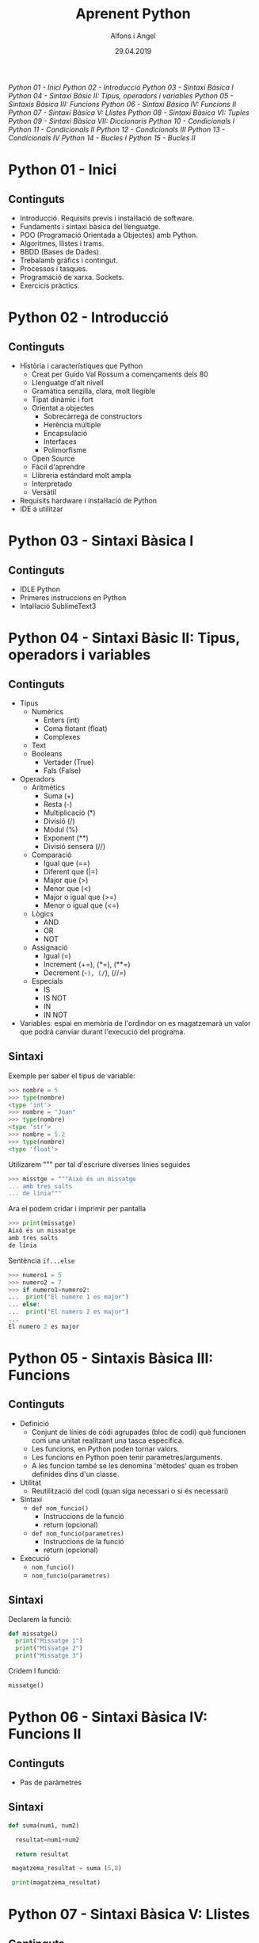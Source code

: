 #+TITLE:  Aprenent Python 
#+AUTHOR: Alfons i Angel
#+DATE:   29.04.2019

#+STARTUP: indent, latexpreview, inlineimages
#+LANGUAGE: ca
#+DESCRIPTION: Bitàcora d'aprenentatge de Python
#+KEYWORDS: python

[[Python 01 - Inici]]
[[Python 02 - Introducció]]
[[Python 03 - Sintaxi Bàsica I]]
[[Python 04 - Sintaxi Bàsic II: Tipus, operadors i variables]]
[[Python 05 - Sintaxis Bàsica III: Funcions]]
[[Python 06 - Sintaxi Bàsica IV: Funcions II]]
[[Python 07 - Sintaxi Bàsica V: Llistes]]
[[Python 08 - Sintaxi Bàsica VI: Tuples]]
[[Python 09 - Sintaxi Bàsica VII: Diccionaris]]
[[Python 10 - Condicionals I]]
[[Python 11 - Condicionals II]]
[[Python 12 - Condicionals III]]
[[Python 13 - Condicionals IV]]
[[Python 14 - Bucles I]]
[[Python 15 - Bucles II]]


* Python 01 - Inici
[[https://www.youtube.com/watch?v=G2FCfQj-9ig][http://img.youtube.com/vi/G2FCfQj-9ig/0.jpg]]
** Continguts
  - Introducció. Requisits previs i instal·lació de software.
  - Fundaments i sintaxi bàsica del llenguatge.
  - POO (Programació Orientada a Objectes) amb Python.
  - Algoritmes, llistes i trams.
  - BBDD (Bases de Dades).
  - Trebalamb gràfics i contingut.
  - Processos i tasques.
  - Programació de xarxa. Sockets.
  - Exercicis pràctics.
* Python 02 - Introducció
[[https://www.youtube.com/watch?v=9ojhJsXNWCI][http://img.youtube.com/vi/9ojhJsXNWCI/0.jpg]]
** Continguts
  - Història i característiques que Python
    - Creat per Guido Val Rossum a començaments dels 80
    - Llenguatge d'alt nivell
    - Gramàtica senzilla, clara, molt llegible
    - Tipat dinàmic i fort
    - Orientat a objectes
      - Sobrecàrrega de constructors
      - Herència múltiple
      - Encapsulació
      - Interfaces
      - Polimorfisme
    - Open Source
    - Fàcil d'aprendre
    - Llibreria estándard molt ampla
    - Interpretado
    - Versàtil
  - Requisits hardware i instal·lació de Python
  - IDE a utilitzar

* Python 03 - Sintaxi Bàsica I
[[https://www.youtube.com/watch?v=yppT6GPZMyo][http://img.youtube.com/vi/yppT6GPZMyo/0.jpg]]
** Continguts
  - IDLE Python
  - Primeres instruccions en Python
  - Intal·lació SublimeText3
* Python 04 - Sintaxi Bàsic II: Tipus, operadors i variables
[[https://www.youtube.com/watch?v=u4I9PqhqCo8][http://img.youtube.com/vi/u4I9PqhqCo8/0.jpg]]
** Continguts
  - Tipus
    - Numèrics
      - Enters (int)
      - Coma flotant (float)
      - Complexes
    - Text
    - Booleans
      - Vertader (True)
      - Fals (False)
  - Operadors
    - Aritmètics
      - Suma (+)
      - Resta (-)
      - Multiplicació (*)
      - Divisió (/)
      - Mòdul (%)
      - Exponent (**)
      - Divisió sensera (//)
    - Comparació
      - Igual que (==)
      - Diferent que (|=)
      - Major que (>)
      - Menor que (<)
      - Major o igual que (>=)
      - Menor o igual que (<=)
    - Lògics
      - AND
      - OR
      - NOT
    - Assignació
      - Igual (=)
      - Increment (+=), (*=), (**=)
      - Decrement (-=), (/=), (//=)
    - Especials
      - IS
      - IS NOT
      - IN
      - IN NOT
  - Variables: espai en memòria de l'ordindor on es magatzemarà un valor que podrà canviar durant l'execució del programa.
** Sintaxi
Exemple per saber el tipus de variable:

  #+BEGIN_SRC python
  >>> nombre = 5
  >>> type(nombre)
  <type 'int'>
  >>> nombre = "Joan"
  >>> type(nombre)
  <type 'str'>
  >>> nombre = 5.2
  >>> type(nombre)
  <type 'float'>
  #+END_SRC

Utilizarem """ per tal d'escriure diverses línies seguides

  #+BEGIN_SRC python
  >>> misstge = """Això és un missatge
  ... amb tres salts
  ... de línia"""
  #+END_SRC

Ara el podem cridar i imprimir per pantalla

  #+BEGIN_SRC python
  >>> print(missatge)
  Això és un missatge
  amb tres salts
  de línia
  #+END_SRC

Sentència ~if...else~

  #+BEGIN_SRC python
  >>> numero1 = 5
  >>> numero2 = 7
  >>> if numero1>numero2:
  ...  print("El numero 1 es major")
  ... else:
  ...  print("El numero 2 es major")
  ...
  El numero 2 es major
  #+END_SRC

* Python 05 - Sintaxis Bàsica III: Funcions
[[https://www.youtube.com/watch?v=VY448UWAQ_0][http://img.youtube.com/vi/VY448UWAQ_0/0.jpg]]
** Continguts
  - Definició
    - Conjunt de línies de còdi agrupades (bloc de codi) què funcionen com una unitat realitzant una tasca específica.
    - Les funcions, en Python poden tornar valors.
    - Les funcions en Python poen tenir paràmetres/arguments.
    - A les funcion també se les denomina 'mètodes' quan es troben definides dins d'un classe.
  - Utilitat
    - Reutilització del codi (quan siga necessari o si és necessari)
  - Sintaxi
    - ~def nom_funcio()~
      - Instruccions de la funció
      - return (opcional)
    - ~def nom_funcio(parametres)~
      - Instruccions de la funció
      - return (opcional)
  - Execució
    - ~nom_funcio()~
    - ~nom_funcio(parametres)~

** Sintaxi
Declarem la funció:

#+BEGIN_SRC python
  def missatge()
    print("Missatge 1")
    print("Missatge 2")
    print("Missatge 3")
#+END_SRC


Cridem l funció:

#+BEGIN_SRC python
missatge()
#+END_SRC

* Python 06 - Sintaxi Bàsica IV: Funcions II
[[https://www.youtube.com/watch?v=vawEHhV_HFA][http://img.youtube.com/vi/vawEHhV_HFA/0.jpg]]
** Continguts
  - Pas de paràmetres
** Sintaxi
#+BEGIN_SRC python
  def suma(num1, num2)

    resultat=num1+num2

    return resultat

   magatzema_resultat = suma (5,8)

   print(magatzema_resultat)

#+END_SRC

* Python 07 - Sintaxi Bàsica V: Llistes
[[https://www.youtube.com/watch?v=Q8hugySbLQQ][http://img.youtube.com/vi/Q8hugySbLQQ/0.jpg]]
** Continguts
  - Definició
    - Estructura de dades que ens permet magatzemas gran quantitat de valors (equivalent als arrays en altres llenguatges de programació).
    - En Python les llistes poden guardar diferents tipus de valoras (en altres llenguates no ocorre això amb els arrays.
    - Es poden expandir dinàmicament afegint nous elements (altra novetat respecte als arrays en altres llenguatges).
  - Sintaxi
    - Entre corxets.

** Sintaxi

#+BEGIN_SRC python
nombreLlista=[elem1, elem2, elem3...]
#+END_SRC

Operadors relacionats amb llistes
  - ~append~: afegix
  - ~insert~: inserta
  - ~expand~: expandeix, concatena una altra llista
  - ~remove~
  - ~pop~
* Python 08 - Sintaxi Bàsica VI: Tuples
[[https://www.youtube.com/watch?v=Ufqh8aoR9hE][http://img.youtube.com/vi/Ufqh8aoR9hE/0.jpg]]

** Continguts
- Definició
  - Les tuples són inmutables, no es poden modificar després de la seua creació
    - No pememten afegir, eliminar, moure elements, etc. (no append, exend, remove)
    - Si permenten extrarues proporcions, però el resultat de l'extracció és una tubla nova
    - No permeten cerques (no index)
    - Si permeten comprobar si un element es troba en una tupla
  - Quina utilitat o avantatge tenen respecte a les llistes?
    - Més rapides
    - Menys espai (major optimització)
    - Formatege Strings
    - Poden utilitzar-se com claus en un diccionari, les llistes no
** Sintaxi
  - Entre parèntesi

** Codi

#+BEGIN_SRC python
  tupla=("Joan", 13, 1, 1995)
  tupla(tupla)
#+END_SRC

Altres operadors:
  - *in*
  - *count*
  - *len*

* Python 09 - Sintaxi Bàsica VII: Diccionaris
[[https://www.youtube.com/watch?v=2OmgHl8lp0I][http://img.youtube.com/vi/2OmgHl8lp0I/0.jpg]]
** Continguts
- Definció
  - Estructura de dades que ens permet magatzemar valos de fiferent tipus (sensers, cadenes de text, decimals) e inclús llistes i altres diccionaris.
  - La principal característica dels diccionaris és que les dades es magatzemen associades a una clau què crea una associació *clau:valor* per cada element magatzemat
  - Els elements magatzemats no estan ordenats. L'ordre es diferent a l'hora d'emmagatzemar la informació en un diccionari
** Sintaxi

Exemple de diccionari:

#+BEGIN_SRC python
  diccionari={"alemanya":"Berlín", "França":"París", "Regne Unit":"Londres"}
#+END_SRC

Cridem el diccionari

#+BEGIN_SRC python
pint(diccionari)
#+END_SRC
  
Operadors relacionats:
  - *keys*
  - *values*
  - *len*
* Python 10 - Condicionals I
[[https://www.youtube.com/watch?v=iV-4F0jGWak][http://img.youtube.com/vi/iV-4F0jGWak/0.jpg]]
** Continguts
  - ~if~
** Sintaxi
#+BEGIN_SRC python
 def avaluacio(nota):
    valoraci="aprovat"
    if nota < 5:
      valoracio="suspens"
    return

  print(avaluacio(4))
 #+END_SRC

Per introduir els valoras a la terminal:

#+BEGIN_SRC python
  nota_alumne=input()  
#+END_SRC

Convertim el valor a nombre senser:

#+BEGIN_SRC python
  int(nota_alumne)
#+END_SRC

Axí quedaria:

#+BEGIN_SRC python
  nota_alumne=input()  

  def avaluacio(nota):
    valoraci="aprovat"
    if nota < 5:
      valoracio="suspens"
    return
  print(avaluacio(int(nota_alumne)))

#+END_SRC

* Python 11 - Condicionals II
[[https://www.youtube.com/watch?v=cf7o4s9nFu8][http://img.youtube.com/vi/cf7o4s9nFu8/0.jpg]]
** Continguts
- Instrucció ~if~
- Instrucció ~else~ i ~elif~

Interpretació:
  - ~if~: si
  - ~elif~: i sin no és veritat...
  - ~else~: en cas contrari
** Sintaxi
#+BEGIN_SRC python
  print("Verificació d'accés")

  edat_usuari=int(input("Introdueix la teua edat"))

  if edat_usuari>17:
    print("No pots passar")
  elif edat usuari<100:
    print("Edat incorrecta")
  else:
    print("Pots passar")
#+END_SRC

* Python 12 - Condicionals III
[[https://www.youtube.com/watch?v=qxgEolsC6rg][http://img.youtube.com/vi/qxgEolsC6rg/0.jpg]]
** Continguts
- Concatenació d'operadors de comparació
- Operadors lògics ~and~ i ~or~
- Operador ~in~
* Python 13 - Condicionals IV
[[https://www.youtube.com/watch?v=rDGsWYnQEJY][http://img.youtube.com/vi/rDGsWYnQEJY/0.jpg]]
** Continguts
Explicació amb:
  - ~lower()~
  - ~upper()~
* Python 14 - Bucles I
[[https://www.youtube.com/watch?v=GQGhU1526Oo][http://img.youtube.com/vi/GQGhU1526Oo/0.jpg]]
** Continguts
  - ~for~
  - Bucles Determinats
    - S'executen un nombre determinat de vegades
    - Es sap a priori quantes vegades es va a executar el codi de l'interior del bucle
  - Bucles Indeterminats
    - S'executen un nombre indeterminat de vegades
    - No es sap a priori quantes vegades es va a executar el codi de l'interior del bucle
    - El nombre de vegades que s'executarà dependrà de les circumstàncies durant l'execució del programa
** Sintaxi
#+BEGIN_SRC python
  for i in [1,2,3]:
    print("Hola")
#+END_SRC

Aquest codi dóna:

#+BEGIN_SRC 
  Hola
  Hola
  Hola
#+END_SRC

Per tal què recòrrega la llista:

#+BEGIN_SRC python
  for i in ["primavera","estiu","tardor","hivern"]
    print(i)
#+END_SRC

Aquest codi dóna:

#+BEGIN_SRC 
  primavera
  estiu
  tardor
  hivern
#+END_SRC
 
* Python 15 - Bucles II
[[https://www.youtube.com/watch?v=D416qOEDrhI][http://img.youtube.com/vi/D416qOEDrhI/0.jpg]]
** Continguts
  - Bucle ~for~
    - Recorrent strings
    - Tipus ~range~
    - Notacions especials amb ~print~

Explicació de validació d'informació com, per exemple, email.

* Python 16 - Bucles III
[[https://www.youtube.com/watch?v=KFz-mXB7qVI][http://img.youtube.com/vi/KFz-mXB7qVI/0.jpg]]
** Continguts
  - Bucle ~range~
** Sintaxi
#+BEGIN_SRC python
for i in range(5):
  print(i)
#+END_SRC

També

#+BEGIN_SRC python
for i in range(5,50,5)
  print(f"valor de la variable {i}")
#+END_SRC

També

#+BEGIN_SRC python
valido = False

email = input("Introdueix el teu email: ")

for i in range(len(email)):

    if email[i] = "g":

        valido = True

if valido:

    print("Email correcte")

else:

    print("Email incorrecte")
 #+END_SRC

